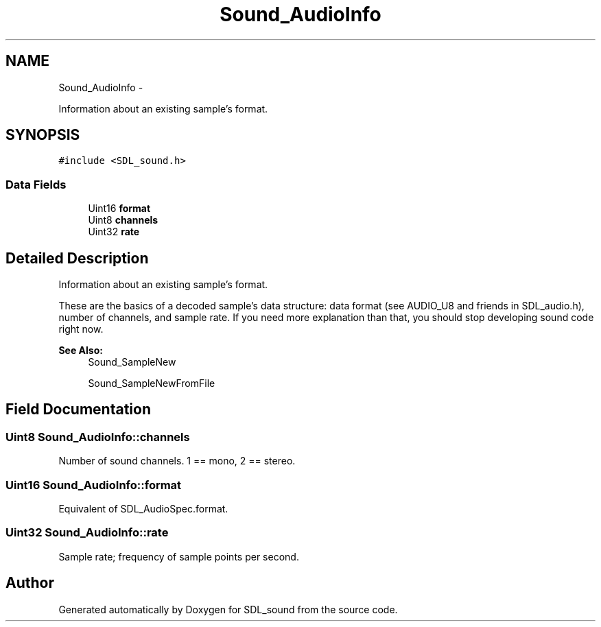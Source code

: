 .TH "Sound_AudioInfo" 3 "Thu Jan 23 2014" "Version 1.0.1" "SDL_sound" \" -*- nroff -*-
.ad l
.nh
.SH NAME
Sound_AudioInfo \- 
.PP
Information about an existing sample's format\&.  

.SH SYNOPSIS
.br
.PP
.PP
\fC#include <SDL_sound\&.h>\fP
.SS "Data Fields"

.in +1c
.ti -1c
.RI "Uint16 \fBformat\fP"
.br
.ti -1c
.RI "Uint8 \fBchannels\fP"
.br
.ti -1c
.RI "Uint32 \fBrate\fP"
.br
.in -1c
.SH "Detailed Description"
.PP 
Information about an existing sample's format\&. 

These are the basics of a decoded sample's data structure: data format (see AUDIO_U8 and friends in SDL_audio\&.h), number of channels, and sample rate\&. If you need more explanation than that, you should stop developing sound code right now\&.
.PP
\fBSee Also:\fP
.RS 4
Sound_SampleNew 
.PP
Sound_SampleNewFromFile 
.RE
.PP

.SH "Field Documentation"
.PP 
.SS "Uint8 Sound_AudioInfo::channels"
Number of sound channels\&. 1 == mono, 2 == stereo\&. 
.SS "Uint16 Sound_AudioInfo::format"
Equivalent of SDL_AudioSpec\&.format\&. 
.SS "Uint32 Sound_AudioInfo::rate"
Sample rate; frequency of sample points per second\&. 

.SH "Author"
.PP 
Generated automatically by Doxygen for SDL_sound from the source code\&.
